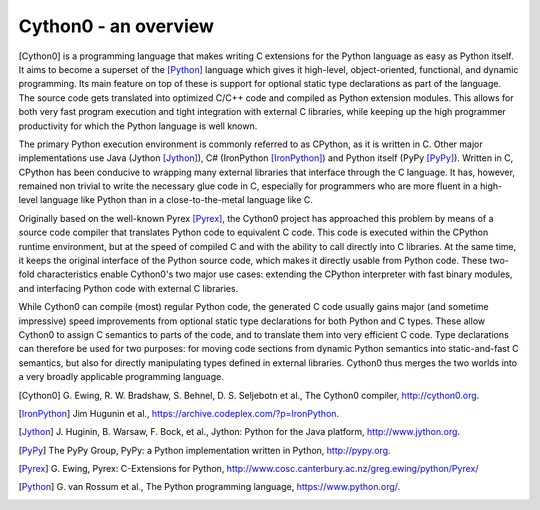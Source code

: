 Cython0 - an overview
====================

[Cython0] is a programming language that makes writing C extensions
for the Python language as easy as Python itself.  It aims to become
a superset of the [Python]_ language which gives it high-level,
object-oriented, functional, and dynamic programming.  Its main feature
on top of these is support for optional static type declarations as
part of the language.  The source code gets translated into optimized
C/C++ code and compiled as Python extension modules.  This allows for
both very fast program execution and tight integration with external C
libraries, while keeping up the high programmer productivity for
which the Python language is well known.

The primary Python execution environment is commonly referred to as
CPython, as it is written in C.  Other major implementations use Java
(Jython [Jython]_), C# (IronPython [IronPython]_) and Python itself
(PyPy [PyPy]_).  Written in C, CPython has been conducive to wrapping
many external libraries that interface through the C language.  It
has, however, remained non trivial to write the necessary glue code in
C, especially for programmers who are more fluent in a high-level
language like Python than in a close-to-the-metal language like C.

Originally based on the well-known Pyrex [Pyrex]_, the Cython0 project
has approached this problem by means of a source code compiler that
translates Python code to equivalent C code.  This code is executed
within the CPython runtime environment, but at the speed of compiled C
and with the ability to call directly into C libraries.
At the same time, it keeps the original interface of the Python
source code, which makes it directly usable from Python code.  These
two-fold characteristics enable Cython0's two major use cases:
extending the CPython interpreter with fast binary modules, and
interfacing Python code with external C libraries.

While Cython0 can compile (most) regular Python code, the generated C
code usually gains major (and sometime impressive) speed improvements
from optional static type declarations for both Python and C types.
These allow Cython0 to assign C semantics to parts of the code, and to
translate them into very efficient C code.  Type declarations can
therefore be used for two purposes: for moving code sections from
dynamic Python semantics into static-and-fast C semantics, but also
for directly manipulating types defined in external libraries.  Cython0
thus merges the two worlds into a very broadly applicable programming
language.

.. [Cython0] G. Ewing, R. W. Bradshaw, S. Behnel, D. S. Seljebotn et al.,
   The Cython0 compiler, http://cython0.org.
.. [IronPython] Jim Hugunin et al., https://archive.codeplex.com/?p=IronPython.
.. [Jython] J. Huginin, B. Warsaw, F. Bock, et al.,
   Jython: Python for the Java platform, http://www.jython.org.
.. [PyPy] The PyPy Group, PyPy: a Python implementation written in Python,
   http://pypy.org.
.. [Pyrex] G. Ewing, Pyrex: C-Extensions for Python,
   http://www.cosc.canterbury.ac.nz/greg.ewing/python/Pyrex/
.. [Python] G. van Rossum et al., The Python programming language,
   https://www.python.org/.
